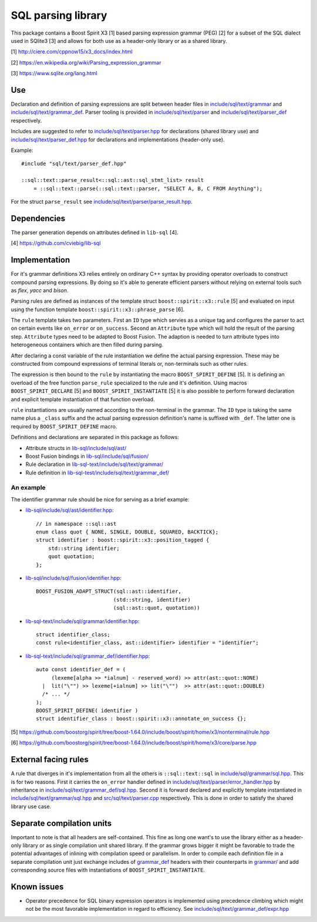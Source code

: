 SQL parsing library
===================

This package contains a Boost Spirit X3 [1] based parsing expression grammar
(PEG) [2] for a subset of the SQL dialect used in SQlite3 [3] and allows for
both use as a header-only library or as a shared library.

[1] http://ciere.com/cppnow15/x3_docs/index.html

[2] https://en.wikipedia.org/wiki/Parsing_expression_grammar

[3] https://www.sqlite.org/lang.html

.. highlight:: C++

Use
---

Declaration and definition of parsing expressions are split between header files
in `include/sql/text/grammar <include/sql/text/grammar>`_ and
`include/sql/text/grammar_def <include/sql/text/grammar_def>`_. Parser tooling
is provided in `include/sql/text/parser <include/sql/text/parser>`_ and
`include/sql/text/parser_def <include/sql/text/parser_def>`_ respectively.

Includes are suggested to refer to `include/sql/text/parser.hpp
<include/sql/text/parser.hpp>`_ for declarations (shared library use) and
`include/sql/text/parser_def.hpp <sql/text/parser_def.hpp>`_ for declarations
and implementations (header-only use).

Example::

   #include "sql/text/parser_def.hpp"

   ::sql::text::parse_result<::sql::ast::sql_stmt_list> result
       = ::sql::text::parse(::sql::text::parser, "SELECT A, B, C FROM Anything");

For the struct ``parse_result`` see `include/sql/text/parser/parse_result.hpp
<include/sql/text/parser/parse_result.hpp>`_.

Dependencies
------------

The parser generation depends on attributes defined in ``lib-sql`` [4].

[4] https://github.com/cviebig/lib-sql

Implementation
--------------

For it's grammar definitions X3 relies entirely on ordinary C++ syntax by
providing operator overloads to construct compound parsing expressions. By doing
so it's able to generate efficient parsers without relying on external tools
such as *flex*, *yacc* and *bison*.

Parsing rules are defined as instances of the template struct
``boost::spirit::x3::rule`` [5] and evaluated on input using the function
template ``boost::spirit::x3::phrase_parse`` [6].

The ``rule`` template takes two parameters. First an ``ID`` type which servies
as a unique tag and configures the parser to act on certain events like
``on_error`` or ``on_success``. Second an ``Attribute`` type which will hold the
result of the parsing step. ``Attribute`` types need to be adapted to Boost
Fusion. The adaption is needed to turn attribute types into heterogeneous
containers which are then filled during parsing.

After declaring a const variable of the rule instantiation we define the actual
parsing expression. These may be constructed from compound expressions of
terminal literals or, non-terminals such as other rules.

The expression is then bound to the ``rule`` by instantiating the macro
``BOOST_SPIRIT_DEFINE`` [5]. It is defining an overload of the free function
``parse_rule`` specialized to the rule and it's definition. Using macros
``BOOST_SPIRIT_DECLARE`` [5] and ``BOOST_SPIRIT_INSTANTIATE`` [5] it is also
possible to perform forward declaration and explicit template instantiation of
that function overload.

``rule`` instantiations are usually named according to the non-terminal in the
grammar. The ``ID`` type is taking the same name plus a ``_class`` suffix and
the actual parsing expression definition's name is suffixed with ``_def``. The
latter one is required by ``BOOST_SPIRIT_DEFINE`` macro.

Definitions and declarations are separated in this package as follows:

- Attribute structs in `lib-sql/include/sql/ast/
  <https://github.com/cviebig/lib-sql/blob/master/include/sql/ast/>`_
- Boost Fusion bindings in `lib-sql/include/sql/fusion/
  <https://github.com/cviebig/lib-sql/blob/master/include/sql/fusion/>`_
- Rule declaration in `lib-sql-text/include/sql/text/grammar/
  <include/sql/text/grammar/>`_
- Rule definition in `lib-sql-test/include/sql/text/grammar_def/
  <include/sql/text/grammar_def/>`_

An example
^^^^^^^^^^

The identifier grammar rule should be nice for serving as a brief example:

- `lib-sql/include/sql/ast/identifier.hpp
  <https://github.com/cviebig/lib-sql/blob/master/include/sql/ast/identifier.hpp>`_::

   // in namespace ::sql::ast
   enum class quot { NONE, SINGLE, DOUBLE, SQUARED, BACKTICK};
   struct identifier : boost::spirit::x3::position_tagged {
       std::string identifier;
       quot quotation;
   };

- `lib-sql/include/sql/fusion/identifier.hpp
  <https://github.com/cviebig/lib-sql/blob/master/include/sql/fusion/identifier.hpp>`_::

   BOOST_FUSION_ADAPT_STRUCT(sql::ast::identifier,
                            (std::string, identifier)
                            (sql::ast::quot, quotation))

- `lib-sql-text/include/sql/grammar/identifier.hpp
  <include/sql/text/grammar/identifier.hpp>`_::

   struct identifier_class;
   const rule<identifier_class, ast::identifier> identifier = "identifier";

- `lib-sql-text/include/sql/grammar_def/identifier.hpp
  <include/sql/text/grammar_def/identifier.hpp>`_::

   auto const identifier_def = (
        (lexeme[alpha >> *ialnum] - reserved_word) >> attr(ast::quot::NONE)
     |  lit("\"") >> lexeme[+ialnum] >> lit("\"")  >> attr(ast::quot::DOUBLE)
     /* ... */
   );
   BOOST_SPIRIT_DEFINE( identifier )
   struct identifier_class : boost::spirit::x3::annotate_on_success {};

[5] https://github.com/boostorg/spirit/tree/boost-1.64.0/include/boost/spirit/home/x3/nonterminal/rule.hpp

[6] https://github.com/boostorg/spirit/tree/boost-1.64.0/include/boost/spirit/home/x3/core/parse.hpp

External facing rules
---------------------

A rule that diverges in it's implementation from all the others is
``::sql::text::sql`` in `include/sql/grammar/sql.hpp
<include/sql/grammar/sql.hpp>`_. This is for two reasons. First it carries the
``on_error`` handler defined in `include/sql/text/parser/error_handler.hpp
<include/sql/text/parser/error_handler.hpp>`_ by inheritance in
`include/sql/text/grammar_def/sql.hpp <include/sql/text/grammar_def/sql.hpp>`_.
Second it is forward declared and explicitly template instantiated in
`include/sql/text/grammar/sql.hpp <include/sql/text/grammar/sql.hpp>`_ and
`src/sql/text/parser.cpp <src/sql/text/parser.cpp>`_ respectively. This is done
in order to satisfy the shared library use case.

Separate compilation units
--------------------------

Important to note is that all headers are self-contained. This fine as long one
want's to use the library either as a header-only library or as single
compilation unit shared library. If the grammar grows bigger it might be
favorable to trade the potential advantages of inlining with compilation speed
or parallelism. In order to compile each definition file in a separate
compilation unit just exchange includes of `grammar_def
<include/sql/text/grammar_def/>`_ headers with their counterparts in `grammar/
<include/sql/text/grammar/>`_ and add corresponding source files with
instantiations of ``BOOST_SPIRIT_INSTANTIATE``.

Known issues
------------

- Operator precedence for SQL binary expression operators is implemented using
  precedence climbing which might not be the most favorable implementation in
  regard to efficiency. See `include/sql/text/grammar_def/expr.hpp
  <include/sql/text/grammar_def/expr.hpp>`_
